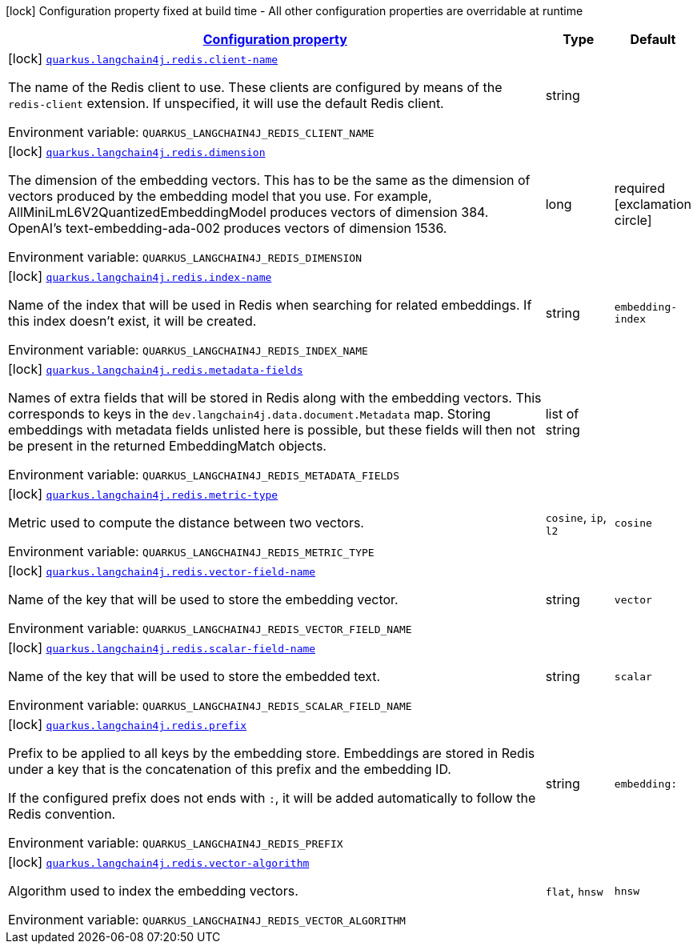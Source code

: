 
:summaryTableId: quarkus-langchain4j-redis
[.configuration-legend]
icon:lock[title=Fixed at build time] Configuration property fixed at build time - All other configuration properties are overridable at runtime
[.configuration-reference.searchable, cols="80,.^10,.^10"]
|===

h|[[quarkus-langchain4j-redis_configuration]]link:#quarkus-langchain4j-redis_configuration[Configuration property]

h|Type
h|Default

a|icon:lock[title=Fixed at build time] [[quarkus-langchain4j-redis_quarkus.langchain4j.redis.client-name]]`link:#quarkus-langchain4j-redis_quarkus.langchain4j.redis.client-name[quarkus.langchain4j.redis.client-name]`


[.description]
--
The name of the Redis client to use. These clients are configured by means of the `redis-client` extension. If unspecified, it will use the default Redis client.

ifdef::add-copy-button-to-env-var[]
Environment variable: env_var_with_copy_button:+++QUARKUS_LANGCHAIN4J_REDIS_CLIENT_NAME+++[]
endif::add-copy-button-to-env-var[]
ifndef::add-copy-button-to-env-var[]
Environment variable: `+++QUARKUS_LANGCHAIN4J_REDIS_CLIENT_NAME+++`
endif::add-copy-button-to-env-var[]
--|string 
|


a|icon:lock[title=Fixed at build time] [[quarkus-langchain4j-redis_quarkus.langchain4j.redis.dimension]]`link:#quarkus-langchain4j-redis_quarkus.langchain4j.redis.dimension[quarkus.langchain4j.redis.dimension]`


[.description]
--
The dimension of the embedding vectors. This has to be the same as the dimension of vectors produced by the embedding model that you use. For example, AllMiniLmL6V2QuantizedEmbeddingModel produces vectors of dimension 384. OpenAI's text-embedding-ada-002 produces vectors of dimension 1536.

ifdef::add-copy-button-to-env-var[]
Environment variable: env_var_with_copy_button:+++QUARKUS_LANGCHAIN4J_REDIS_DIMENSION+++[]
endif::add-copy-button-to-env-var[]
ifndef::add-copy-button-to-env-var[]
Environment variable: `+++QUARKUS_LANGCHAIN4J_REDIS_DIMENSION+++`
endif::add-copy-button-to-env-var[]
--|long 
|required icon:exclamation-circle[title=Configuration property is required]


a|icon:lock[title=Fixed at build time] [[quarkus-langchain4j-redis_quarkus.langchain4j.redis.index-name]]`link:#quarkus-langchain4j-redis_quarkus.langchain4j.redis.index-name[quarkus.langchain4j.redis.index-name]`


[.description]
--
Name of the index that will be used in Redis when searching for related embeddings. If this index doesn't exist, it will be created.

ifdef::add-copy-button-to-env-var[]
Environment variable: env_var_with_copy_button:+++QUARKUS_LANGCHAIN4J_REDIS_INDEX_NAME+++[]
endif::add-copy-button-to-env-var[]
ifndef::add-copy-button-to-env-var[]
Environment variable: `+++QUARKUS_LANGCHAIN4J_REDIS_INDEX_NAME+++`
endif::add-copy-button-to-env-var[]
--|string 
|`embedding-index`


a|icon:lock[title=Fixed at build time] [[quarkus-langchain4j-redis_quarkus.langchain4j.redis.metadata-fields]]`link:#quarkus-langchain4j-redis_quarkus.langchain4j.redis.metadata-fields[quarkus.langchain4j.redis.metadata-fields]`


[.description]
--
Names of extra fields that will be stored in Redis along with the embedding vectors. This corresponds to keys in the `dev.langchain4j.data.document.Metadata` map. Storing embeddings with metadata fields unlisted here is possible, but these fields will then not be present in the returned EmbeddingMatch objects.

ifdef::add-copy-button-to-env-var[]
Environment variable: env_var_with_copy_button:+++QUARKUS_LANGCHAIN4J_REDIS_METADATA_FIELDS+++[]
endif::add-copy-button-to-env-var[]
ifndef::add-copy-button-to-env-var[]
Environment variable: `+++QUARKUS_LANGCHAIN4J_REDIS_METADATA_FIELDS+++`
endif::add-copy-button-to-env-var[]
--|list of string 
|


a|icon:lock[title=Fixed at build time] [[quarkus-langchain4j-redis_quarkus.langchain4j.redis.metric-type]]`link:#quarkus-langchain4j-redis_quarkus.langchain4j.redis.metric-type[quarkus.langchain4j.redis.metric-type]`


[.description]
--
Metric used to compute the distance between two vectors.

ifdef::add-copy-button-to-env-var[]
Environment variable: env_var_with_copy_button:+++QUARKUS_LANGCHAIN4J_REDIS_METRIC_TYPE+++[]
endif::add-copy-button-to-env-var[]
ifndef::add-copy-button-to-env-var[]
Environment variable: `+++QUARKUS_LANGCHAIN4J_REDIS_METRIC_TYPE+++`
endif::add-copy-button-to-env-var[]
-- a|
`cosine`, `ip`, `l2` 
|`cosine`


a|icon:lock[title=Fixed at build time] [[quarkus-langchain4j-redis_quarkus.langchain4j.redis.vector-field-name]]`link:#quarkus-langchain4j-redis_quarkus.langchain4j.redis.vector-field-name[quarkus.langchain4j.redis.vector-field-name]`


[.description]
--
Name of the key that will be used to store the embedding vector.

ifdef::add-copy-button-to-env-var[]
Environment variable: env_var_with_copy_button:+++QUARKUS_LANGCHAIN4J_REDIS_VECTOR_FIELD_NAME+++[]
endif::add-copy-button-to-env-var[]
ifndef::add-copy-button-to-env-var[]
Environment variable: `+++QUARKUS_LANGCHAIN4J_REDIS_VECTOR_FIELD_NAME+++`
endif::add-copy-button-to-env-var[]
--|string 
|`vector`


a|icon:lock[title=Fixed at build time] [[quarkus-langchain4j-redis_quarkus.langchain4j.redis.scalar-field-name]]`link:#quarkus-langchain4j-redis_quarkus.langchain4j.redis.scalar-field-name[quarkus.langchain4j.redis.scalar-field-name]`


[.description]
--
Name of the key that will be used to store the embedded text.

ifdef::add-copy-button-to-env-var[]
Environment variable: env_var_with_copy_button:+++QUARKUS_LANGCHAIN4J_REDIS_SCALAR_FIELD_NAME+++[]
endif::add-copy-button-to-env-var[]
ifndef::add-copy-button-to-env-var[]
Environment variable: `+++QUARKUS_LANGCHAIN4J_REDIS_SCALAR_FIELD_NAME+++`
endif::add-copy-button-to-env-var[]
--|string 
|`scalar`


a|icon:lock[title=Fixed at build time] [[quarkus-langchain4j-redis_quarkus.langchain4j.redis.prefix]]`link:#quarkus-langchain4j-redis_quarkus.langchain4j.redis.prefix[quarkus.langchain4j.redis.prefix]`


[.description]
--
Prefix to be applied to all keys by the embedding store. Embeddings are stored in Redis under a key that is the concatenation of this prefix and the embedding ID.

If the configured prefix does not ends with `:`, it will be added automatically to follow the Redis convention.

ifdef::add-copy-button-to-env-var[]
Environment variable: env_var_with_copy_button:+++QUARKUS_LANGCHAIN4J_REDIS_PREFIX+++[]
endif::add-copy-button-to-env-var[]
ifndef::add-copy-button-to-env-var[]
Environment variable: `+++QUARKUS_LANGCHAIN4J_REDIS_PREFIX+++`
endif::add-copy-button-to-env-var[]
--|string 
|`embedding:`


a|icon:lock[title=Fixed at build time] [[quarkus-langchain4j-redis_quarkus.langchain4j.redis.vector-algorithm]]`link:#quarkus-langchain4j-redis_quarkus.langchain4j.redis.vector-algorithm[quarkus.langchain4j.redis.vector-algorithm]`


[.description]
--
Algorithm used to index the embedding vectors.

ifdef::add-copy-button-to-env-var[]
Environment variable: env_var_with_copy_button:+++QUARKUS_LANGCHAIN4J_REDIS_VECTOR_ALGORITHM+++[]
endif::add-copy-button-to-env-var[]
ifndef::add-copy-button-to-env-var[]
Environment variable: `+++QUARKUS_LANGCHAIN4J_REDIS_VECTOR_ALGORITHM+++`
endif::add-copy-button-to-env-var[]
-- a|
`flat`, `hnsw` 
|`hnsw`

|===